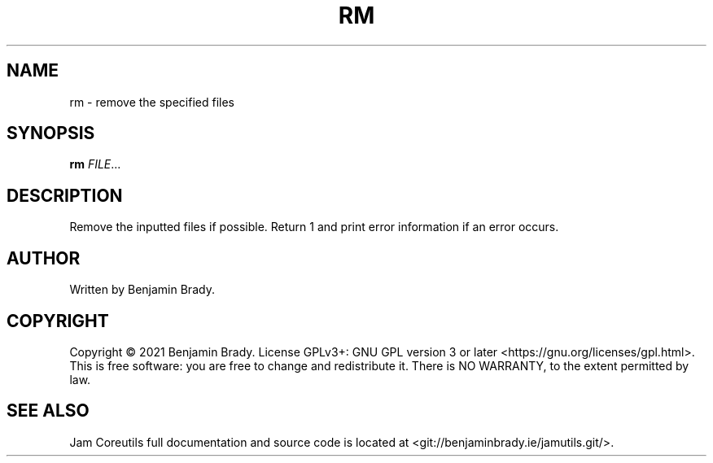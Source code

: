 .TH RM 1 rm
.SH NAME
rm - remove the specified files
.SH SYNOPSIS
.B rm
.IR FILE ...
.SH DESCRIPTION
Remove the inputted files if possible. Return 1
and print error information if an error occurs.
.SH AUTHOR
Written by Benjamin Brady.
.SH COPYRIGHT
Copyright \(co 2021 Benjamin Brady. License GPLv3+: GNU GPL version 3 or later
<https://gnu.org/licenses/gpl.html>. This is free software: you are free to
change and redistribute it. There is NO WARRANTY, to the extent permitted by
law.
.SH SEE ALSO
Jam Coreutils full documentation and source code is located at
<git://benjaminbrady.ie/jamutils.git/>.
